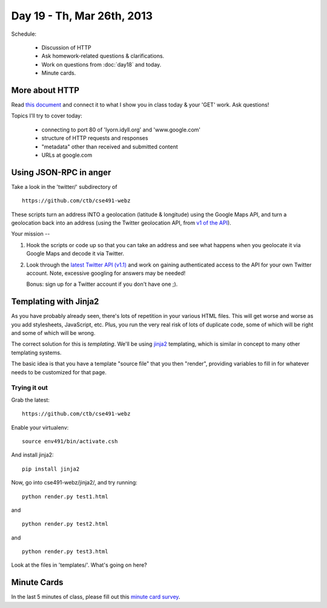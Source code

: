 Day 19 - Th, Mar 26th, 2013
===========================

Schedule:

 * Discussion of HTTP
 * Ask homework-related questions & clarifications.
 * Work on questions from :doc:`day18` and today.
 * Minute cards.

More about HTTP
---------------

Read `this document <http://www.jmarshall.com/easy/http/>`__ and connect
it to what I show you in class today & your 'GET' work.  Ask questions!

Topics I'll try to cover today:

 - connecting to port 80 of 'lyorn.idyll.org' and 'www.google.com'
 - structure of HTTP requests and responses
 - "metadata" other than received and submitted content
 - URLs at google.com

Using JSON-RPC in anger
-----------------------

Take a look in the 'twitter/' subdirectory of ::

   https://github.com/ctb/cse491-webz

These scripts turn an address INTO a geolocation (latitude &
longitude) using the Google Maps API, and turn a geolocation back into
an address (using the Twitter geolocation API, from `v1 of the API
<https://dev.twitter.com/docs/api/1>`__).

Your mission --

1. Hook the scripts or code up so that you can take an address and see
   what happens when you geolocate it via Google Maps and decode it
   via Twitter.

2. Look through the `latest Twitter API (v1.1)
   <https://dev.twitter.com/docs/api/1.1>`__ and work on gaining
   authenticated access to the API for your own Twitter account.
   Note, excessive googling for answers may be needed!

   Bonus: sign up for a Twitter account if you don't have one ;).

Templating with Jinja2
----------------------

As you have probably already seen, there's lots of repetition in your
various HTML files.  This will get worse and worse as you add stylesheets,
JavaScript, etc.  Plus, you run the very real risk of lots of duplicate
code, some of which will be right and some of which will be wrong.

The correct solution for this is *templating*.  We'll be using `jinja2
<http://jinja.pocoo.org/docs/>`__ templating, which is similar in
concept to many other templating systems.

The basic idea is that you have a template "source file" that you then
"render", providing variables to fill in for whatever needs to be
customized for that page.

Trying it out
~~~~~~~~~~~~~

Grab the latest::

   https://github.com/ctb/cse491-webz

Enable your virtualenv::

   source env491/bin/activate.csh

And install jinja2::

   pip install jinja2

Now, go into cse491-webz/jinja2/, and try running::

   python render.py test1.html

and ::

   python render.py test2.html

and ::

   python render.py test3.html

Look at the files in 'templates/'.  What's going on here?

Minute Cards
------------

In the last 5 minutes of class, please fill out this `minute card
survey
<https://docs.google.com/spreadsheet/viewform?formkey=dHFMMmg5djBFMTFQV2paSlNtWG94X0E6MQ#gid=0>`__.
